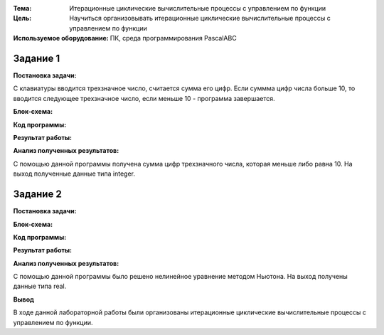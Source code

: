 .. title: Лабораторная работа №7 "Итерационные циклические вычислительные процессы с управлением по функции"
.. slug: lab-7
.. date: 2019-11-28
.. tags: computer-science, lab, 1st-grade
.. author: Eugene Savostin
.. link: https://docs.google.com/document/d/1hrQnBRvp6JC3Wi6FZghtKZBKhLBS1VRnliRtPwM6oEM/edit?usp=sharing
.. description: 
.. category: lab-work

:Тема: Итерационные циклические вычислительные процессы с управлением по функции
:Цель: Научиться организовывать итерационные циклические вычислительные процессы с управлением по функции
:Используемое оборудование: ПК, среда программирования PascalABC


=========
Задание 1
=========
**Постановка задачи:** 

С клавиатуры вводится трехзначное число, считается сумма его цифр. Если суммма цифр числа больше 10, то вводится следующее трехзначное
число, если меньше 10 - программа завершается.

:Блок-схема: 

.. image:: ../../images/7.1.png 

:Код программы:

.. listing:: 7.1.pas pascal

:Результат работы:

.. image:: ../../images/7.1_res.png

**Анализ полученных результатов:** 

С помощью данной программы получена сумма цифр трехзначного числа, которая меньше либо равна 10. На выход полученные данные типа integer.

=========
Задание 2
=========
**Постановка задачи:** 

.. image:: ../../images/7.2_q.png 

:Блок-схема: 

.. image:: ../../images/7.2.png 

:Код программы:

.. listing:: 7.2.pas pascal

:Результат работы:

.. image:: ../../images/7.2_res.png

**Анализ полученных результатов:** 

С помощью данной программы было решено нелинейное уравнение методом Ньютона. На выход получены данные типа real.

**Вывод**

В ходе данной лабораторной работы были организованы итерационные циклические вычислительные процессы с управлением по функции.
